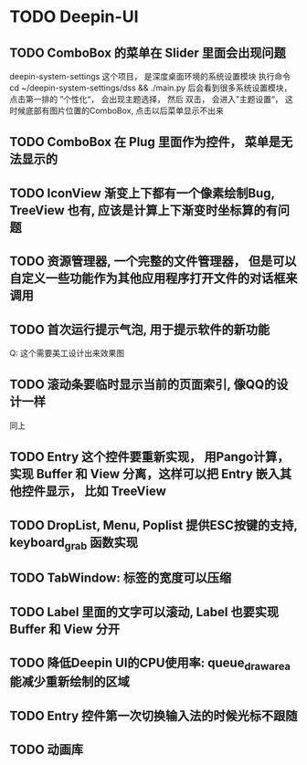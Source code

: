 #+SEQ_TODO: TODO(t) STARTED(s) | WAITING(w) | DONE(d)


* TODO Deepin-UI
** TODO ComboBox 的菜单在 Slider 里面会出现问题
deepin-system-settings 这个项目， 是深度桌面环境的系统设置模块
执行命令 cd ~/deepin-system-settings/dss && ./main.py
后会看到很多系统设置模块， 点击第一排的 ”个性化“， 会出现主题选择， 然后 双击， 会进入”主题设置“， 这时候底部有图片位置的ComboBox, 点击以后菜单显示不出来
** TODO ComboBox 在 Plug 里面作为控件， 菜单是无法显示的
** TODO IconView 渐变上下都有一个像素绘制Bug, TreeView 也有, 应该是计算上下渐变时坐标算的有问题
** TODO 资源管理器, 一个完整的文件管理器， 但是可以自定义一些功能作为其他应用程序打开文件的对话框来调用
** TODO 首次运行提示气泡, 用于提示软件的新功能
Q: 这个需要美工设计出来效果图
** TODO 滚动条要临时显示当前的页面索引, 像QQ的设计一样
同上
** TODO Entry 这个控件要重新实现， 用Pango计算， 实现 Buffer 和 View 分离，这样可以把 Entry 嵌入其他控件显示， 比如 TreeView
** TODO DropList, Menu, Poplist 提供ESC按键的支持, keyboard_grab 函数实现
** TODO TabWindow: 标签的宽度可以压缩
** TODO Label 里面的文字可以滚动, Label 也要实现 Buffer 和 View 分开
** TODO 降低Deepin UI的CPU使用率: queue_draw_area 能减少重新绘制的区域
** TODO Entry 控件第一次切换输入法的时候光标不跟随
** TODO 动画库
